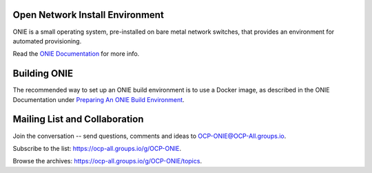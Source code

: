 ********************************
Open Network Install Environment
********************************

ONIE is a small operating system, pre-installed on bare
metal network switches, that provides an environment for automated
provisioning.

Read the `ONIE Documentation <https://opencomputeproject.github.io/onie>`_ for more info.

********************************
Building ONIE
********************************

The recommended way to set up an ONIE build environment is to use a Docker image, as described
in the ONIE Documentation under `Preparing An ONIE Build Environment <https://opencomputeproject.github.io/onie/developers/building.html#preparing-an-onie-build-environment>`_.

******************************
Mailing List and Collaboration
******************************

Join the conversation -- send questions, comments and ideas to OCP-ONIE@OCP-All.groups.io.

Subscribe to the list: `https://ocp-all.groups.io/g/OCP-ONIE <https://ocp-all.groups.io/g/OCP-ONIE>`_.

Browse the archives: `https://ocp-all.groups.io/g/OCP-ONIE/topics <https://ocp-all.groups.io/g/OCP-ONIE/topics>`_.

